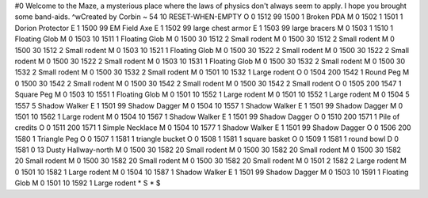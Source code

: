 #0
Welcome to the Maze, a mysterious place where the laws of physics don't 
always seem to apply. I hope you brought some band-aids. ^wCreated by Corbin 
~
54 10 RESET-WHEN-EMPTY
O 0 1512 99 1500 1             Broken PDA
M 0 1502 1 1501 1              Dorion Protector
E 1 1500 99                      EM Field Axe
E 1 1502 99                      large chest armor
E 1 1503 99                      large bracers
M 0 1503 1 1510 1              Floating Glob
M 0 1503 10 1511 1             Floating Glob
M 0 1500 30 1512 2             Small rodent
M 0 1500 30 1512 2             Small rodent
M 0 1500 30 1512 2             Small rodent
M 0 1503 10 1521 1             Floating Glob
M 0 1500 30 1522 2             Small rodent
M 0 1500 30 1522 2             Small rodent
M 0 1500 30 1522 2             Small rodent
M 0 1503 10 1531 1             Floating Glob
M 0 1500 30 1532 2             Small rodent
M 0 1500 30 1532 2             Small rodent
M 0 1500 30 1532 2             Small rodent
M 0 1501 10 1532 1             Large rodent
O 0 1504 200 1542 1            Round Peg
M 0 1500 30 1542 2             Small rodent
M 0 1500 30 1542 2             Small rodent
M 0 1500 30 1542 2             Small rodent
O 0 1505 200 1547 1            Square Peg
M 0 1503 10 1551 1             Floating Glob
M 0 1501 10 1552 1             Large rodent
M 0 1501 10 1552 1             Large rodent
M 0 1504 5 1557 5              Shadow Walker
E 1 1501 99                      Shadow Dagger
M 0 1504 10 1557 1             Shadow Walker
E 1 1501 99                      Shadow Dagger
M 0 1501 10 1562 1             Large rodent
M 0 1504 10 1567 1             Shadow Walker
E 1 1501 99                      Shadow Dagger
O 0 1510 200 1571 1            Pile of credits
O 0 1511 200 1571 1            Simple Necklace
M 0 1504 10 1577 1             Shadow Walker
E 1 1501 99                      Shadow Dagger
O 0 1506 200 1580 1            Triangle Peg
O 0 1507 1 1581 1              triangle bucket
O 0 1508 1 1581 1              square basket
O 0 1509 1 1581 1              round bowl
D 0 1581 0 13                  Dusty Hallway-north
M 0 1500 30 1582 20            Small rodent
M 0 1500 30 1582 20            Small rodent
M 0 1500 30 1582 20            Small rodent
M 0 1500 30 1582 20            Small rodent
M 0 1500 30 1582 20            Small rodent
M 0 1501 2 1582 2              Large rodent
M 0 1501 10 1582 1             Large rodent
M 0 1504 10 1587 1             Shadow Walker
E 1 1501 99                      Shadow Dagger
M 0 1503 10 1591 1             Floating Glob
M 0 1501 10 1592 1             Large rodent
*
S
*
$
